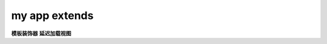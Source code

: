 ===============================
my app extends
===============================

**模板装饰器**
**延迟加载视图**